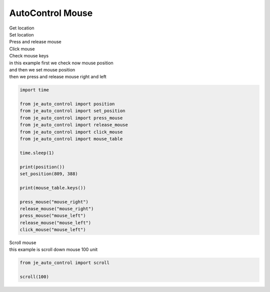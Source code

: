 ========================
AutoControl Mouse
========================

| Get location
| Set location
| Press and release mouse
| Click mouse
| Check mouse keys

| in this example first we check now mouse position
| and then we set mouse position
| then we press and release mouse right and left
.. code-block:: python

    import time

    from je_auto_control import position
    from je_auto_control import set_position
    from je_auto_control import press_mouse
    from je_auto_control import release_mouse
    from je_auto_control import click_mouse
    from je_auto_control import mouse_table

    time.sleep(1)

    print(position())
    set_position(809, 388)

    print(mouse_table.keys())

    press_mouse("mouse_right")
    release_mouse("mouse_right")
    press_mouse("mouse_left")
    release_mouse("mouse_left")
    click_mouse("mouse_left")

| Scroll mouse
| this example is scroll down mouse 100 unit
.. code-block:: python

    from je_auto_control import scroll

    scroll(100)